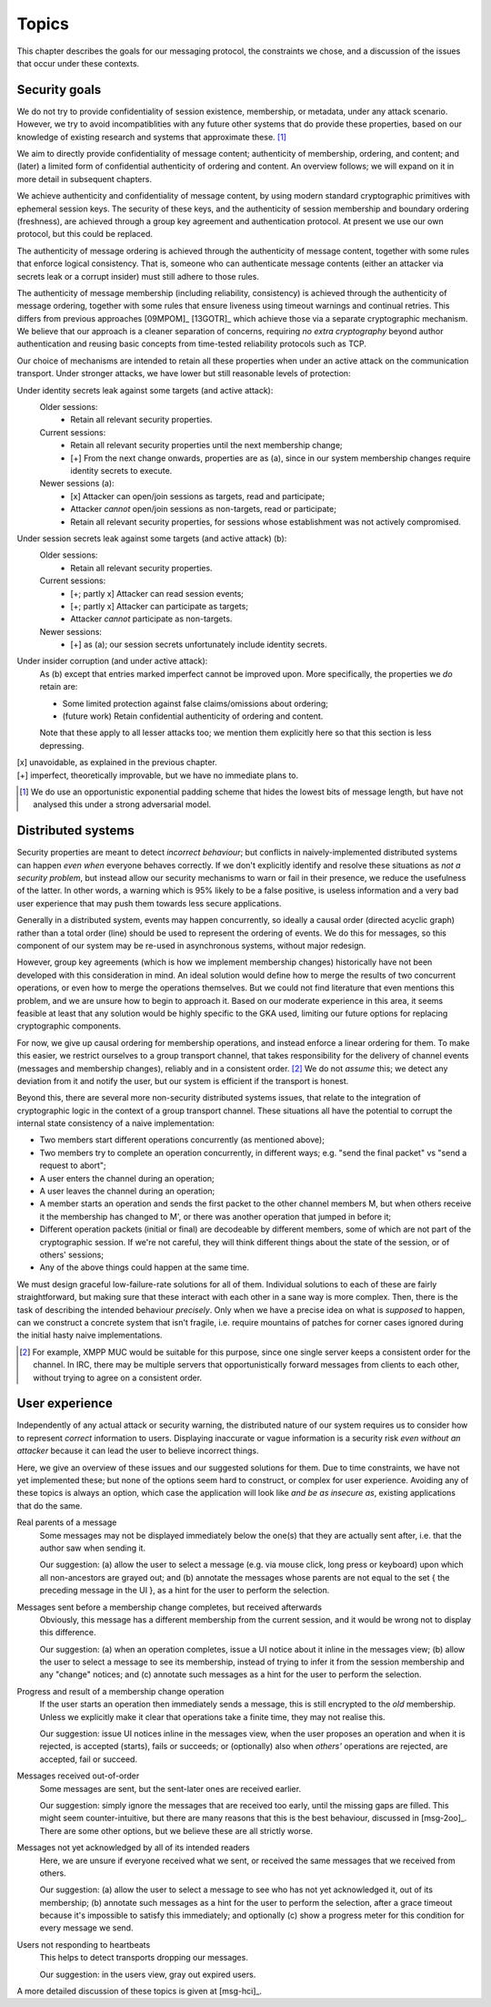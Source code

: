 ======
Topics
======

This chapter describes the goals for our messaging protocol, the constraints we
chose, and a discussion of the issues that occur under these contexts.

Security goals
==============

We do not try to provide confidentiality of session existence, membership, or
metadata, under any attack scenario. However, we try to avoid incompatiblities
with any future other systems that do provide these properties, based on our
knowledge of existing research and systems that approximate these. [#mlen]_

We aim to directly provide confidentiality of message content; authenticity of
membership, ordering, and content; and (later) a limited form of confidential
authenticity of ordering and content. An overview follows; we will expand on it
in more detail in subsequent chapters.

We achieve authenticity and confidentiality of message content, by using modern
standard cryptographic primitives with ephemeral session keys. The security of
these keys, and the authenticity of session membership and boundary ordering
(freshness), are achieved through a group key agreement and authentication
protocol. At present we use our own protocol, but this could be replaced.

The authenticity of message ordering is achieved through the authenticity of
message content, together with some rules that enforce logical consistency.
That is, someone who can authenticate message contents (either an attacker via
secrets leak or a corrupt insider) must still adhere to those rules.

The authenticity of message membership (including reliability, consistency) is
achieved through the authenticity of message ordering, together with some rules
that ensure liveness using timeout warnings and continual retries. This differs
from previous approaches [09MPOM]_ [13GOTR]_ which achieve those via a separate
cryptographic mechanism. We believe that our approach is a cleaner separation
of concerns, requiring *no extra cryptography* beyond author authentication and
reusing basic concepts from time-tested reliability protocols such as TCP.

Our choice of mechanisms are intended to retain all these properties when under
an active attack on the communication transport. Under stronger attacks, we
have lower but still reasonable levels of protection:

Under identity secrets leak against some targets (and active attack):
  Older sessions:
    - Retain all relevant security properties.

  Current sessions:
    - Retain all relevant security properties until the next membership change;
    - [+] From the next change onwards, properties are as (a), since in our
      system membership changes require identity secrets to execute.

  Newer sessions (a):
    - [x] Attacker can open/join sessions as targets, read and participate;
    - Attacker *cannot* open/join sessions as non-targets, read or participate;
    - Retain all relevant security properties, for sessions whose establishment
      was not actively compromised.

Under session secrets leak against some targets (and active attack) (b):
  Older sessions:
    - Retain all relevant security properties.

  Current sessions:
    - [+; partly x] Attacker can read session events;
    - [+; partly x] Attacker can participate as targets;
    - Attacker *cannot* participate as non-targets.

  Newer sessions:
    - [+] as (a); our session secrets unfortunately include identity secrets.

Under insider corruption (and under active attack):
  As (b) except that entries marked imperfect cannot be improved upon. More
  specifically, the properties we *do* retain are:

  - Some limited protection against false claims/omissions about ordering;
  - (future work) Retain confidential authenticity of ordering and content.

  Note that these apply to all lesser attacks too; we mention them explicitly
  here so that this section is less depressing.

| [x] unavoidable, as explained in the previous chapter.
| [+] imperfect, theoretically improvable, but we have no immediate plans to.

.. [#mlen] We do use an opportunistic exponential padding scheme that hides the
    lowest bits of message length, but have not analysed this under a strong
    adversarial model.

.. _distributed-systems:

Distributed systems
===================

Security properties are meant to detect *incorrect behaviour*; but conflicts in
naively-implemented distributed systems can happen *even when* everyone behaves
correctly. If we don't explicitly identify and resolve these situations as *not
a security problem*, but instead allow our security mechanisms to warn or fail
in their presence, we reduce the usefulness of the latter. In other words, a
warning which is 95% likely to be a false positive, is useless information and
a very bad user experience that may push them towards less secure applications.

Generally in a distributed system, events may happen concurrently, so ideally a
causal order (directed acyclic graph) rather than a total order (line) should
be used to represent the ordering of events. We do this for messages, so this
component of our system may be re-used in asynchronous systems, without major
redesign.

However, group key agreements (which is how we implement membership changes)
historically have not been developed with this consideration in mind. An ideal
solution would define how to merge the results of two concurrent operations, or
even how to merge the operations themselves. But we could not find literature
that even mentions this problem, and we are unsure how to begin to approach it.
Based on our moderate experience in this area, it seems feasible at least that
any solution would be highly specific to the GKA used, limiting our future
options for replacing cryptographic components.

For now, we give up causal ordering for membership operations, and instead
enforce a linear ordering for them. To make this easier, we restrict ourselves
to a group transport channel, that takes responsibility for the delivery of
channel events (messages and membership changes), reliably and in a consistent
order. [#xmpp]_ We do not *assume* this; we detect any deviation from it and
notify the user, but our system is efficient if the transport is honest.

Beyond this, there are several more non-security distributed systems issues,
that relate to the integration of cryptographic logic in the context of a group
transport channel. These situations all have the potential to corrupt the
internal state consistency of a naive implementation:

- Two members start different operations concurrently (as mentioned above);
- Two members try to complete an operation concurrently, in different ways;
  e.g. "send the final packet" vs "send a request to abort";
- A user enters the channel during an operation;
- A user leaves the channel during an operation;
- A member starts an operation and sends the first packet to the other channel
  members M, but when others receive it the membership has changed to M', or
  there was another operation that jumped in before it;
- Different operation packets (initial or final) are decodeable by different
  members, some of which are not part of the cryptographic session. If we're
  not careful, they will think different things about the state of the session,
  or of others' sessions;
- Any of the above things could happen at the same time.

We must design graceful low-failure-rate solutions for all of them. Individual
solutions to each of these are fairly straightforward, but making sure that
these interact with each other in a sane way is more complex. Then, there is
the task of describing the intended behaviour *precisely*. Only when we have a
precise idea on what is *supposed* to happen, can we construct a concrete
system that isn't fragile, i.e. require mountains of patches for corner cases
ignored during the initial hasty naive implementations.

.. [#xmpp] For example, XMPP MUC would be suitable for this purpose, since one
    single server keeps a consistent order for the channel. In IRC, there may
    be multiple servers that opportunistically forward messages from clients
    to each other, without trying to agree on a consistent order.

User experience
===============

Independently of any actual attack or security warning, the distributed nature
of our system requires us to consider how to represent *correct* information to
users. Displaying inaccurate or vague information is a security risk *even
without an attacker* because it can lead the user to believe incorrect things.

Here, we give an overview of these issues and our suggested solutions for them.
Due to time constraints, we have not yet implemented these; but none of the
options seem hard to construct, or complex for user experience. Avoiding any of
these topics is always an option, which case the application will look like
*and be as insecure as*, existing applications that do the same.

Real parents of a message
  Some messages may not be displayed immediately below the one(s) that they are
  actually sent after, i.e. that the author saw when sending it.

  Our suggestion: (a) allow the user to select a message (e.g. via mouse click,
  long press or keyboard) upon which all non-ancestors are grayed out; and (b)
  annotate the messages whose parents are not equal to the set { the preceding
  message in the UI }, as a hint for the user to perform the selection.

Messages sent before a membership change completes, but received afterwards
  Obviously, this message has a different membership from the current session,
  and it would be wrong not to display this difference.

  Our suggestion: (a) when an operation completes, issue a UI notice about it
  inline in the messages view; (b) allow the user to select a message to see
  its membership, instead of trying to infer it from the session membership and
  any "change" notices; and (c) annotate such messages as a hint for the user
  to perform the selection.

Progress and result of a membership change operation
  If the user starts an operation then immediately sends a message, this is
  still encrypted to the *old* membership. Unless we explicitly make it clear
  that operations take a finite time, they may not realise this.

  Our suggestion: issue UI notices inline in the messages view, when the user
  proposes an operation and when it is rejected, is accepted (starts), fails or
  succeeds; or (optionally) also when *others'* operations are rejected, are
  accepted, fail or succeed.

Messages received out-of-order
  Some messages are sent, but the sent-later ones are received earlier.

  Our suggestion: simply ignore the messages that are received too early, until
  the missing gaps are filled. This might seem counter-intuitive, but there are
  many reasons that this is the best behaviour, discussed in [msg-2oo]_. There
  are some other options, but we believe these are all strictly worse.

Messages not yet acknowledged by all of its intended readers
  Here, we are unsure if everyone received what we sent, or received the same
  messages that we received from others.

  Our suggestion: (a) allow the user to select a message to see who has not yet
  acknowledged it, out of its membership; (b) annotate such messages as a hint
  for the user to perform the selection, after a grace timeout because it's
  impossible to satisfy this immediately; and optionally (c) show a progress
  meter for this condition for every message we send.

Users not responding to heartbeats
  This helps to detect transports dropping our messages.

  Our suggestion: in the users view, gray out expired users.

A more detailed discussion of these topics is given at [msg-hci]_.
